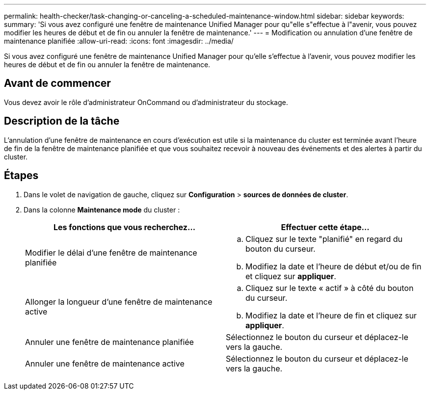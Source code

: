 ---
permalink: health-checker/task-changing-or-canceling-a-scheduled-maintenance-window.html 
sidebar: sidebar 
keywords:  
summary: 'Si vous avez configuré une fenêtre de maintenance Unified Manager pour qu"elle s"effectue à l"avenir, vous pouvez modifier les heures de début et de fin ou annuler la fenêtre de maintenance.' 
---
= Modification ou annulation d'une fenêtre de maintenance planifiée
:allow-uri-read: 
:icons: font
:imagesdir: ../media/


[role="lead"]
Si vous avez configuré une fenêtre de maintenance Unified Manager pour qu'elle s'effectue à l'avenir, vous pouvez modifier les heures de début et de fin ou annuler la fenêtre de maintenance.



== Avant de commencer

Vous devez avoir le rôle d'administrateur OnCommand ou d'administrateur du stockage.



== Description de la tâche

L'annulation d'une fenêtre de maintenance en cours d'exécution est utile si la maintenance du cluster est terminée avant l'heure de fin de la fenêtre de maintenance planifiée et que vous souhaitez recevoir à nouveau des événements et des alertes à partir du cluster.



== Étapes

. Dans le volet de navigation de gauche, cliquez sur *Configuration* > *sources de données de cluster*.
. Dans la colonne *Maintenance mode* du cluster :
+
|===
| Les fonctions que vous recherchez... | Effectuer cette étape... 


 a| 
Modifier le délai d'une fenêtre de maintenance planifiée
 a| 
.. Cliquez sur le texte "planifié" en regard du bouton du curseur.
.. Modifiez la date et l'heure de début et/ou de fin et cliquez sur *appliquer*.




 a| 
Allonger la longueur d'une fenêtre de maintenance active
 a| 
.. Cliquez sur le texte « actif » à côté du bouton du curseur.
.. Modifiez la date et l'heure de fin et cliquez sur *appliquer*.




 a| 
Annuler une fenêtre de maintenance planifiée
 a| 
Sélectionnez le bouton du curseur et déplacez-le vers la gauche.



 a| 
Annuler une fenêtre de maintenance active
 a| 
Sélectionnez le bouton du curseur et déplacez-le vers la gauche.

|===

